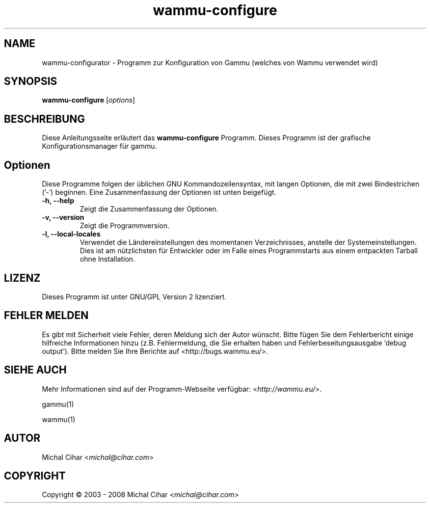 .\"*******************************************************************
.\"
.\" This file was generated with po4a. Translate the source file.
.\"
.\"*******************************************************************
.TH wammu\-configure 1 24.01.2005 Mobiltelefonmanager\-Konfiguration 

.SH NAME
wammu\-configurator \- Programm zur Konfiguration von Gammu (welches von Wammu
verwendet wird)

.SH SYNOPSIS
\fBwammu\-configure\fP [\fIoptions\fP]
.br

.SH BESCHREIBUNG
Diese Anleitungsseite erläutert das \fBwammu\-configure\fP Programm. Dieses
Programm ist der grafische Konfigurationsmanager für gammu.

.SH Optionen
Diese Programme folgen der üblichen GNU Kommandozeilensyntax, mit langen
Optionen, die mit zwei Bindestrichen ('\-') beginnen. Eine Zusammenfassung
der Optionen ist unten beigefügt.
.TP 
\fB\-h, \-\-help\fP
Zeigt die Zusammenfassung der Optionen.
.TP 
\fB\-v, \-\-version\fP
Zeigt die Programmversion.
.TP 
\fB\-l, \-\-local\-locales\fP
Verwendet die Ländereinstellungen des momentanen Verzeichnisses, anstelle
der Systemeinstellungen. Dies ist am nützlichsten für Entwickler oder im
Falle eines Programmstarts aus einem entpackten Tarball ohne Installation.

.SH LIZENZ
Dieses Programm ist unter GNU/GPL Version 2 lizenziert.

.SH "FEHLER MELDEN"
Es gibt mit Sicherheit viele Fehler, deren Meldung sich der Autor
wünscht. Bitte fügen Sie dem Fehlerbericht einige hilfreiche Informationen
hinzu (z.B. Fehlermeldung, die Sie erhalten haben und
Fehlerbeseitungsausgabe 'debug output'). Bitte melden Sie Ihre Berichte auf
<http://bugs.wammu.eu/>.

.SH "SIEHE AUCH"
Mehr Informationen sind auf der Programm\-Webseite verfügbar:
<\fIhttp://wammu.eu/\fP>.

gammu(1)

wammu(1)

.SH AUTOR
Michal Cihar <\fImichal@cihar.com\fP>
.SH COPYRIGHT
Copyright \(co 2003 \- 2008 Michal Cihar <\fImichal@cihar.com\fP>
